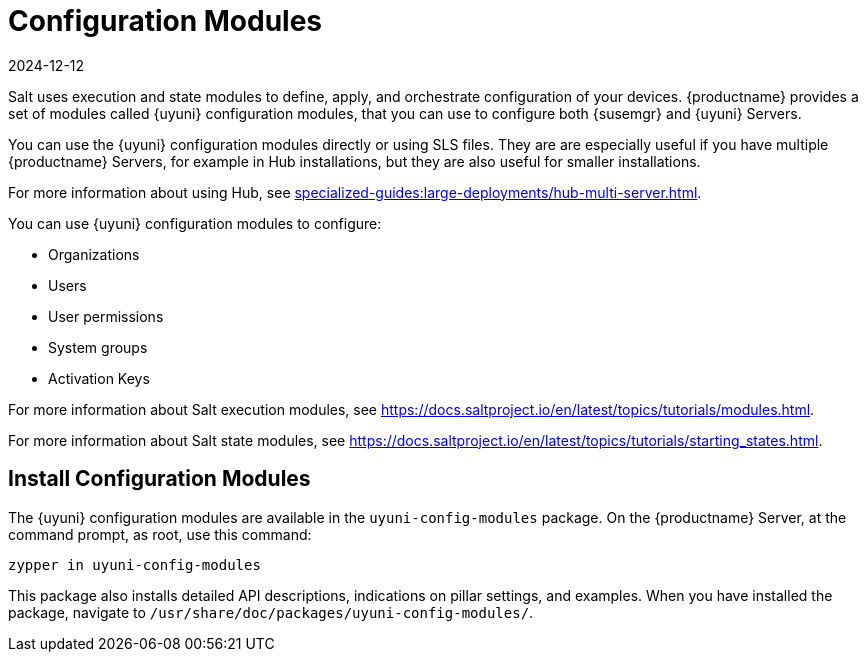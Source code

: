 [[config-modules]]
= Configuration Modules
:revdate: 2024-12-12
:page-revdate: {revdate}

Salt uses execution and state modules to define, apply, and orchestrate configuration of your devices.
{productname} provides a set of modules called {uyuni} configuration modules, that you can use to configure both {susemgr} and {uyuni} Servers.

You can use the {uyuni} configuration modules directly or using SLS files.
They are are especially useful if you have multiple {productname} Servers, for example in Hub installations, but they are also useful for smaller installations.

For more information about using Hub, see xref:specialized-guides:large-deployments/hub-multi-server.adoc[].

You can use {uyuni} configuration modules to configure:

* Organizations
* Users
* User permissions
* System groups
* Activation Keys


For more information about Salt execution modules, see https://docs.saltproject.io/en/latest/topics/tutorials/modules.html.

For more information about Salt state modules, see https://docs.saltproject.io/en/latest/topics/tutorials/starting_states.html.



== Install Configuration Modules

The {uyuni} configuration modules are available in the [package]``uyuni-config-modules`` package.
On the {productname} Server, at the command prompt, as root, use this command:

----
zypper in uyuni-config-modules
----

This package also installs detailed API descriptions, indications on pillar settings, and examples.
When you have installed the package, navigate to [package]``/usr/share/doc/packages/uyuni-config-modules/``.
